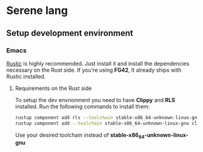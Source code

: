 * Serene lang
** Setup development environment
*** Emacs
[[https://github.com/brotzeit/rustic][Rustic]] is highly recommended. Just install it and install the dependencies necessary
on the Rust side. If you're using *FG42*, It already ships with Rustic installed.

**** Requirements on the Rust side
To setup the dev envrionment you need to have *Clippy* and *RLS* installed. Run the
following commands to install them:

#+BEGIN_SRC bash
rustup component add rls --toolchain stable-x86_64-unknown-linux-gnu
rustup component add --toolchain stable-x86_64-unknown-linux-gnu clippy
#+END_SRC

Use your desired toolchain instead of *stable-x86_64-unknown-linux-gnu*
